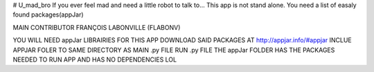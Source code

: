 # U_mad_bro
If you ever feel mad and need a little robot to talk to...
This app is not stand alone. You need a list of easaly found packages(appJar)

MAIN CONTRIBUTOR FRANÇOIS LABONVILLE  (FLABONV)

YOU WILL NEED appJar LIBRAIRIES FOR THIS APP
DOWNLOAD SAID PACKAGES AT http://appjar.info/#appjar
INCLUE APPJAR FOLER TO SAME DIRECTORY AS MAIN .py FILE
RUN .py FILE
THE appJar FOLDER HAS THE PACKAGES NEEDED TO RUN APP AND HAS NO DEPENDENCIES
LOL
